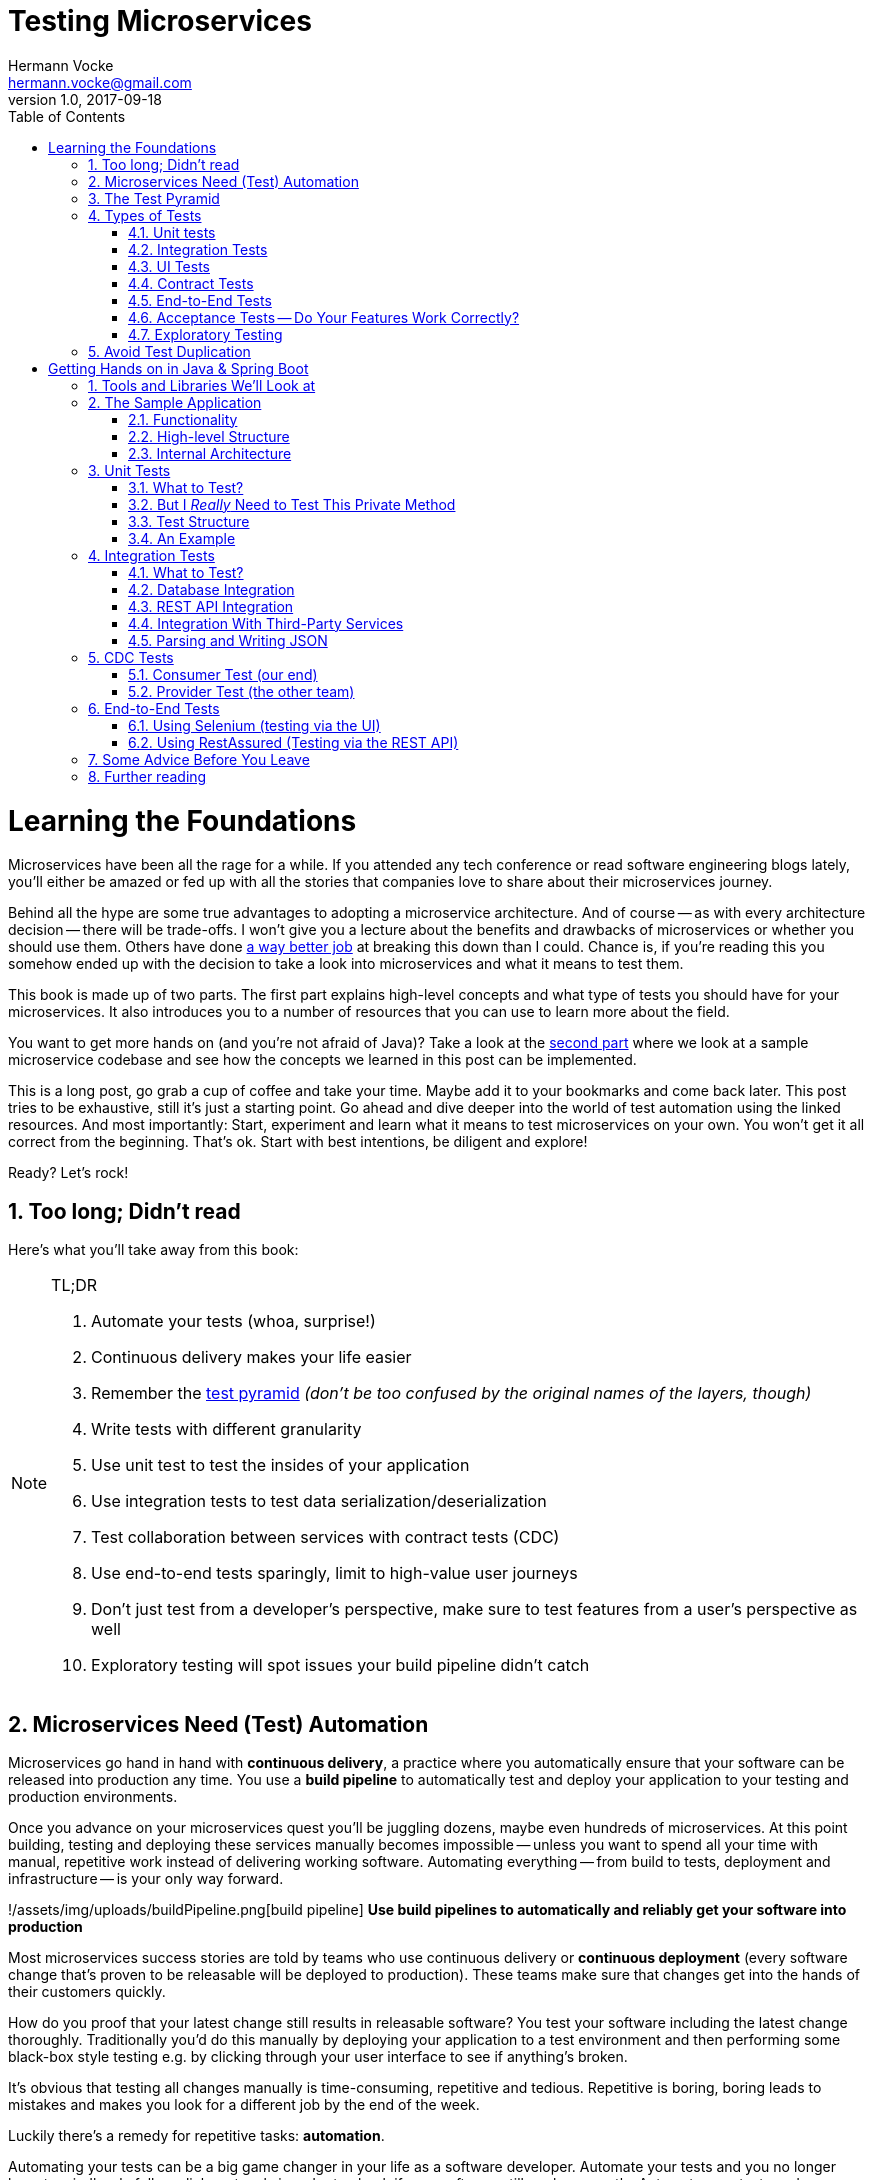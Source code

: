 = Testing Microservices
Hermann Vocke <hermann.vocke@gmail.com>
v1.0, 2017-09-18
:imagesdir: img
:homepage: http://www.hamvocke.com/blog/testing-microservices
:toc:
:sectanchors:
:source-highlighter: pygments
:numbered:

= Learning the Foundations
Microservices have been all the rage for a while. If you attended any tech conference or read software engineering blogs lately, you'll either be amazed or fed up with all the stories that companies love to share about their microservices journey.

Behind all the hype are some true advantages to adopting a microservice architecture. And of course -- as with every architecture decision -- there will be trade-offs. I won't give you a lecture about the benefits and drawbacks of microservices or whether you should use them. Others have done https://www.martinfowler.com/microservices[a way better job] at breaking this down than I could. Chance is, if you're reading this you somehow ended up with the decision to take a look into microservices and what it means to test them.

This book is made up of two parts. The first part explains high-level concepts and what type of tests you should have for your microservices. It also introduces you to a number of resources that you can use to learn more about the field.

You want to get more hands on (and you're not afraid of Java)? Take a look at the <<second-part,second part>> where we look at a sample microservice codebase and see how the concepts we learned in this post can be implemented.

This is a long post, go grab a cup of coffee and take your time. Maybe add it to your bookmarks and come back later. This post tries to be exhaustive, still it's just a starting point. Go ahead and dive deeper into the world of test automation using the linked resources. And most importantly: Start, experiment and learn what it means to test microservices on your own. You won't get it all correct from the beginning. That's ok. Start with best intentions, be diligent and explore!

Ready? Let's rock!

== Too long; Didn't read
Here's what you'll take away from this book:

[NOTE]
.TL;DR
====
. Automate your tests (whoa, surprise!)
. Continuous delivery makes your life easier
. Remember the https://martinfowler.com/bliki/TestPyramid.html[test pyramid] _(don't be too confused by the original names of the layers, though)_
. Write tests with different granularity
. Use unit test to test the insides of your application
. Use integration tests to test data serialization/deserialization
. Test collaboration between services with contract tests (CDC)
. Use end-to-end tests sparingly, limit to high-value user journeys
. Don't just test from a developer's perspective, make sure to test features from a user's perspective as well
. Exploratory testing will spot issues your build pipeline didn't catch
====

## Microservices Need (Test) Automation
Microservices go hand in hand with **continuous delivery**, a practice where you automatically ensure that your software can be released into production any time. You use a **build pipeline** to automatically test and deploy your application to your testing and production environments.

Once you advance on your microservices quest you'll be juggling dozens, maybe even hundreds of microservices. At this point building, testing and deploying these services manually becomes impossible -- unless you want to spend all your time with manual, repetitive work instead of delivering working software. Automating everything -- from build to tests, deployment and infrastructure -- is your only way forward.

!/assets/img/uploads/buildPipeline.png[build pipeline]
*Use build pipelines to automatically and reliably get your software into production*

Most microservices success stories are told by teams who use continuous delivery or **continuous deployment** (every software change that's proven to be releasable will be deployed to production). These teams make sure that changes get into the hands of their customers quickly.

How do you proof that your latest change still results in releasable software? You test your software including the latest change thoroughly. Traditionally you'd do this manually by deploying your application to a test environment and then performing some black-box style testing e.g. by clicking through your user interface to see if anything's broken.

It's obvious that testing all changes manually is time-consuming, repetitive and tedious. Repetitive is boring, boring leads to mistakes and makes you look for a different job by the end of the week.

Luckily there's a remedy for repetitive tasks: **automation**.

Automating your tests can be a big game changer in your life as a software developer. Automate your tests and you no longer have to mindlessly follow click protocols in order to check if your software still works correctly. Automate your tests and you can change your codebase without batting an eye. If you've ever tried doing a large-scale refactoring without a proper test suite I bet you know what a terrifying experience this can be. How would you know if you accidentally broke stuff along the way? Well, you click through all your manual test cases, that's how. But let's be honest: do you really enjoy that? How about making even large-scale changes and knowing whether you broke stuff within seconds while taking a nice sip of coffee? Sounds more enjoyable if you ask me.

Automation in general and test automation specifically are essential to building a successful microservices architecture. Do yourself a favor and take a look at the concepts behind continuous delivery (https://www.amazon.com/gp/product/0321601912) is my go to resource[the Continuous Delivery book]. You will see that diligent automation allows you to deliver software faster and more reliable. Continuous delivery paves the way into a new world full of fast feedback and experimentation. At the very least it makes your life as a developer more peaceful.

## The Test Pyramid
If you want to get serious about automated tests for your software there is one key concept that you should know about: the **test pyramid**. Mike Cohn came up with this concept in his book https://www.amazon.com/dp/0321579364/ref=cm_sw_r_cp_dp_T2_bbyqzbMSHAG05[Succeeding with Agile]. It's a great visual metaphor telling you to think about different layers of testing. It also tells you how much testing to do on each layer.

!/assets/img/uploads/testPyramid.png[Test Pyramid]
_The test pyramid_

Mike Cohn's original test pyramid consists of three layers that your test suite should consist of (bottom to top):

. Unit Tests
. Service Tests
. User Interface Tests

Unfortunately the concept of the test pyramid falls a little short if you take a closer look. https://watirmelon.blog/2011/06/10/yet-another-software-testing-pyramid/[Some argue] that either the naming or some conceptual aspects of Mike Cohn's test pyramid are not optimal, and I have to agree. From a modern point of view the test pyramid seems overly simplistic and can therefore be a bit misleading.

Still, due to it's simplicity the essence of the test pyramid serves as a good rule of thumb when it comes to establishing your own test suite. Your best bet is to remember two things from Cohn's original test pyramid:

. Write tests with different granularity
. The more high-level you get the fewer tests you should have

Stick to the pyramid shape to come up with a healthy, fast and maintainable test suite: Write _lots_ of small and fast _unit tests_. Write _some_ more coarse-grained tests and _very few_ high-level tests that test your application from end to end. Watch out that you don't end up with a https://watirmelon.blog/2012/01/31/introducing-the-software-testing-ice-cream-cone/[test ice-cream cone] that will be a nightmare to maintain and takes way too long to run.

Don't become too attached to the names of the individual layers in Cohn's test pyramid. In fact they can be quite misleading: _service test_ is a term that is hard to grasp (Cohn himself talks about the observation that https://www.mountaingoatsoftware.com/blog/the-forgotten-layer-of-the-test-automation-pyramid)[a lot of developers completely ignore this layer]. In the days of modern single page application frameworks like react, angular, ember.js and others it becomes apparent that _UI tests_ don't have to be on the highest level of your pyramid -- you're perfectly able to unit test your UI in all of these frameworks.

Given the shortcomings of the original names it's totally okay to come up with other names for your test layers, as long as you keep it consistent within your codebase and your team's discussions.

## Types of Tests
While the test pyramid suggests that you'll have three different types of tests (_unit tests_, _service tests_ and _UI tests_) I need to disappoint you. Your reality will look a little more diverse. Lets keep Cohn's test pyramid in mind for its good things (use test layers with different granularity, make sure they're differently sized) and find out what types of tests we need for an effective test suite.

### Unit tests
The foundation of your test suite will be made up of unit tests. Your unit tests make sure that a certain unit (your _subject under test_) of your codebase works as intended. The number of unit tests in your test suite will largely outnumber any other type of test.

!/assets/img/uploads/unitTest.png[unit tests]
*A unit test typically replaces external collaborators with mocks or stubs*

#### What's a Unit?
If you ask three different people what _"unit"_ means in the context of unit tests, you'll probably receive four different, slightly nuanced answers. To a certain extend it's a matter of your own definition and it's okay to have no canonical answer.

If you're working in a functional language a _unit_ will most likely be a single function. Your unit tests will call a function with different parameters and ensure that it returns the expected values. In an object-oriented language a unit can range from a single method to an entire class.

#### Sociable and Solitary
Some argue that all collaborators (e.g. other classes that are called by your class under test) of your subject under test should be substituted with _mocks_ or _stubs_ to come up with perfect isolation and to avoid side-effects and complicated test setup. Others argue that only collaborators that are slow or have bigger side effects (e.g. classes that access databases or make network calls) should be stubbed or mocked.

https://martinfowler.com/articles/mocksArentStubs.html[Occasionally](https://www.martinfowler.com/bliki/UnitTest.html) people label these two sorts of tests as **solitary unit tests** for tests that stub all collaborators and **sociable unit tests** for tests that allow talking to real collaborators (Jay Fields' [Working Effectively with Unit Tests](https://leanpub.com/wewut) coined these terms). If you have some spare time you can go down the rabbit hole and [read more about the pros and cons] of the different schools of thought.

At the end of the day it's not important to decide if you go for solitary or sociable unit tests. Writing automated tests is what's important. Personally, I find myself using both approaches all the time. If it becomes awkward to use real collaborators I will use mocks and stubs generously. If I feel like involving the real collaborator gives me more confidence in a test I'll only stub the outermost parts of my service.

#### Mocking and Stubbing
**Mocking** and **stubbing** (https://martinfowler.com/articles/mocksArentStubs.html) if you want to be precise[there's a difference] should be heavily used instruments in your unit tests.

In plain words it means that you replace a real thing (e.g. a class, module or function) with a fake version of that thing. The fake version looks and acts like the real thing (answers to the same method calls) but answers with canned responses that you define yourself at the beginning of your unit test.

Regardless of your technology choice, there's a good chance that either your language's standard library or some popular third-party library will provide you with elegant ways to set up mocks. And even writing your own mocks from scratch is only a matter of writing a fake class/module/function with the same signature as the real one and setting up the fake in your test.

Your unit tests will run very fast. On a decent machine you can expect to run thousands of unit tests within a few minutes. Test small pieces of your codebase in isolation and avoid hitting databases, the filesystem or firing HTTP queries (by using mocks and stubs for these parts) to keep your tests fast.

Once you got a hang of writing unit tests you will become more and more fluent in writing them. Stub out external collaborators, set up some input data, call your subject under test and check that the returned value is what you expected. Look into https://en.wikipedia.org/wiki/Test-driven_development[Test-Driven Development] and let your unit tests guide your development; if applied correctly it can help you get into a great flow and come up with a good and maintainable design while automatically producing a comprehensive and fully automated test suite. Still, it's no silver bullet. Go ahead, give it a real chance and see if it feels right for you.


#### Unit Testing is Not Enough
A good unit test suite will be immensely helpful during development: You know that all the small units you tested are working correctly in isolation. Your small-scoped unit tests help you narrowing down and reproducing errors in your code. On top they give you fast feedback while working with the codebase and will tell you whether you broke something unintendedly. Consider them as a tool _for developers_ as they are written from the developer's point of view and make their job easier.

Unfortunately writing unit alone won't get you very far. With unit tests you don't know whether your application as a whole works as intended. You don't know whether the features your customers love actually work. You don't know if you did a proper job plumbing and wiring all those components, classes and modules together.

Maybe there's something funky happening once all your small units join forces and work together as a bigger system. Maybe your code works perfectly fine when running against a mocked database but fails when it's supposed to write data to a real database. And maybe you wrote perfectly elegant and well-crafted code that totally fails to solve your users problem. Seems like we need more in order to spot these problems.

### Integration Tests
All non-trivial applications will integrate with some other parts (databases, filesystems, network, and other services in your microservices landscape). When writing unit tests these are usually the parts you leave out in order to come up with better isolation and fast tests. Still, your application will interact with other parts and this needs to be tested. _Integration tests_ are there to help. They test the integration of your application with all the parts that live outside of your application.

Integration tests live at the boundary of your service. Conceptually they're always about triggerng an action that leads to integrating with the outside part (filesystem, database, etc). A database integration test would probably look like this:

!/assets/img/uploads/dbIntegrationTest.png[a database integration test]
*A database integration test integrates your code with a real database*

    1. start a database
    2. connect your application to the database
    3. trigger a function within your code that writes data to the database
    4. check that the expected data has been written to the database by reading the data from the database


Another example, an integration test for your REST API could look like this:

!/assets/img/uploads/httpIntegrationTest.png[an HTTP integration test]
*An HTTP integration test checks that real HTTP calls hit your code correctly*

    1. start your application
    2. fire an HTTP request against one of your REST endpoints
    3. check that the desired interaction has been triggered within your application


Your integration tests -- like unit tests -- can be fairly whitebox. Some frameworks allow you to start your application while still being able to mock some other parts of your application so that you can check that the correct interactions have happened.

Write integration tests for all pieces of code where you either _serialize_ or _deserialize_ data. In a microservices architecture this happens more often than you might think. Think about:

  * Calls to your services' REST API
  * Reading from and writing to databases
  * Calling other microservices
  * Reading from and writing to queues
  * Writing to the filesystem

Writing integration tests around these boundaries ensures that writing data to and reading data from these external collaborators works fine.

If possible you should prefer to run your external dependencies locally: spin up a local MySQL database, test against a local ext4 filesystem. In some cases this won't be easy. If you're integrating with third-party systems from another vendor you might not have the option to run an instance of that service locally (though you should try; talk to your vendor and try to find a way).

If there's no way to run a third-party service locally you should opt for running a dedicated test instance somewhere and point at this test instance when running your integration tests. Avoid integrating with the real production system in your automated tests. Blasting thousands of test requests against a production system is a surefire way to get people angry because you're cluttering their logs (in the best case) or even <abbr title="Denial of Service">DoS</abbr>'ing their service (in the worst case).

With regards to the test pyramid, integration tests are on a higher level than your unit tests. Integrating slow parts like filesystems and databases tends to be much slower than running unit tests with these parts stubbed out. They can also be harder to write than small and isolated unit tests, after all you have to take care of spinning up an external part as part of your tests. Still, they have the advantage of giving you the confidence that your application can correctly work with all the external parts it needs to talk to. Unit tests can't help you with that.

### UI Tests
Most applications have some sort of user interface. Typically we're talking about a web interface in the context of web applications. People often forget that a REST API or a command line interface is as much of a user interface as a fancy web user interface.

_UI tests_ test that the user interface of your application works correctly. User input should trigger the right actions, data should be presented to the user, the UI state should change as expected.

!/assets/img/uploads/ui_tests.png[user interface tests]

UI Tests and end-to-end tests are sometimes (as in Mark Cohn's case) said to be the same thing. For me this conflates two things that are not _necessarily_ related.

Yes, testing your application end-to-end often means driving your tests through the user interface. The inverse, however, is not true.

Testing your user interface doesn't have to be done in an end-to-end fashion. Depending on the technology you use, testing your user interface can be as simple as writing some unit tests for your frontend javascript code with your backend stubbed out.

With traditional web applications testing the user interface can be achieved with tools like http://docs.seleniumhq.org/[Selenium]. If you consider a REST API to be your user interface you should have everything you need by writing proper integration tests around your API.

With web interfaces there's multiple aspects that you probably want to test around your UI: behaviour, layout, usability or adherence to your corporate design are only a few.

Fortunally, testing the **behaviour** of your user interface is pretty simple. You click here, enter data there and want the state of the user interface to change accordingly. Modern single page application frameworks (http://mochajs.org/[react](https://facebook.github.io/react/), [vue.js](https://vuejs.org/), [Angular](https://angular.io/) and the like) often come with their own tools and helpers that allow you to thorougly test these interactions in a pretty low-level (unit test) fashion. Even if you roll your own frontend implementation using vanilla javascript you can use your regular testing tools like [Jasmine](https://jasmine.github.io/) or [Mocha]. With a more traditional, server-side rendered application, Selenium-based tests will be your best choice.

Testing that your web application's **layout** remains intact is a little harder. Depending on your application and your users' needs you may want to make sure that code changes don't break the website's layout by accident.

The problem is that computers are notoriously bad at checking if something "looks good" (maybe some clever machine learning algorithm can change that in the future).

There are some tools to try if you want to automatically check your web application's design in your build pipeline. Most of these tools utilize Selenium to open your web application in different browsers and formats, take screenshots and compare these to previously taken screenshots. If the old and new screenshots differ in an unexpected way, the tool will let you know.

https://github.com/otto-de/jlineup[Galen](http://galenframework.com/) is one of these tools. But even rolling your own solution isn't too hard if you have special requirements. Some teams I've worked with built [lineup](https://github.com/otto-de/lineup) and its Java-based cousin [jlineup] to achieve something similar. Both tools take the same Selenium-based approach I described before.

Once you want to test for **usability** and a "looks good" factor you leave the realms of automated testing. This is the area where you should rely on https://en.wikipedia.org/wiki/Usability_testing#Hallway_testing)[exploratory testing](https://en.wikipedia.org/wiki/Exploratory_testing), usability testing (this can even be as simple as [hallway testing] and showcases with your users to see if they like using your product and can use all features without getting frustrated or annoyed.

### Contract Tests
One of the big benefits of a microservice architecture is that it allows your organisation to scale their development efforts quite easily. You can spread the development of microservices across different teams and develop a big system consisting of multiple loosely coupled services without stepping on each others toes.

Splitting your system into many small services often means that these services need to communicate with each other via certain (hopefully well-defined, sometimes accidentally grown) interfaces.

Interfaces between microservices can come in different shapes and technologies. Common ones are

  * REST and JSON via HTTPS
  * <abbr title="remote procedure calls">RPC</abbr> using something like https://grpc.io/[gRPC]
  * building an event-driven architecture using queues

For each interface there are two parties involved: the **provider** and the **consumer**. The provider serves data to consumers. The consumer processes data obtained from a provider. In a REST world a provider builds a REST API with all required endpoints; a consumer makes calls to this REST API to fetch data or trigger changes in the other service. In an asynchronous, event-driven world, a provider (often rather called **publisher**) publishes data to a queue; a consumer (often called **subscriber**) subscribes to these queues and reads and processes data.

!/assets/img/uploads/contract_tests.png[contract tests]
_Each interface has a providing (or publishing) and a consuming (or subscribing) party. The specification of an interface can be considered a contract._

As you often spread the consuming and providing services across different teams you find yourself in the situation where you have to clearly specify the interface between these services (the so called **contract**). Traditionally companies have approached this problem in the following way:

  1. Write a long and detailed interface specification (the _contract_)
  2. Implement the providing service according to the defined contract
  3. Throw the interface specification over the fence to the consuming team
  4. Wait until they implement their part of consuming the interface
  5. Run some large-scale manual system test to see if everything works
  6. Hope that both teams stick to the interface definition forever and don't screw up

If you're not stuck in the dark ages of software development, you hopefully have replaced steps _5._ and _6._ with something more automated. Automated contract tests make sure that the implementations on the consumer and provider side still stick to the defined contract. They serve as a good regression test suite and make sure that deviations from the contract will be noticed early.

In a more agile organisation you should take the more efficient and less wasteful route. All your microservices live within the same organisation. It really shouldn't be too hard to talk to the developers of the other services directly instead of throwing overly detailed documentation over the fence. After all they're your co-workers and not a third-party vendor that you could only talk to via customer support or legally bulletproof contracts.

**Consumer-Driven Contract tests** (**CDC tests**) let the consumers drive the implementation of a contract. Using CDC, consumers of an interface write tests that check the interface for all data they need from that interface. The consuming team then publishes these tests so that the publishing team can fetch and execute these tests easily. The providing team can now develop their API by running the CDC tests. Once all tests pass they know they have implemented everything the consuming team needs.

!/assets/img/uploads/cdc_tests.png[CDC tests]
_Contract tests ensure that the provider and all consumers of an interface stick to the defined interface contract. With CDC tests consumers of an interface publish their requirements in the form of automated tests; the providers fetch and execute these tests continuously_

This approach allows the providing team to implement only what's really necessary (keeping things simple, <abbr title="You ain't gonna need it">YAGNI</abbr> and all that). The team providing the interface should fetch and run these CDC tests continuously (in their build pipeline) to spot any breaking changes immediately. If they break the interface their CDC tests will fail, preventing breaking changes to go live. As long as the tests stay green the team can make any changes they like without having to worry about other teams.

The Consumer-Driven Contract approach would leave you with a process looking like this:

. The consuming team writes automated tests with all consumer expectations
. They publish the tests for the providing team
. The providing team runs the CDC tests continuously and keeps them green
. Both teams talk to each other once the CDC tests break

If your organisation adopts microservices, having CDC tests is a big step towards establishing autonomous teams. CDC tests are an automated way to foster team communication. They ensure that interfaces between teams are working at any time. Failing CDC tests are a good indicator that you should walk over to the affected team, have a chat about any upcoming API changes and figure out how you want to move forward.

A naive implementation of CDC tests can be as simple as firing requests against an API and assert that the responses contain everything you need. You then package these tests as an executable (.gem, .jar, .sh) and upload it somewhere the other team can fetch it (e.g. an artifact repository like https://www.jfrog.com/artifactory/)[Artifactory].

Over the last couple of years the CDC approach has become more and more popular and several tools been build to make writing and exchanging them easier.

https://github.com/realestate-com-au/pact[Pact] is probably the most prominent one these days. It has a sophisticated approach of writing tests for the consumer and the provider side, gives you stubs for third-party services out of the box and allows you to exchange CDC tests with other teams. Pact has been ported to a lot of platforms and can be used with JVM languages, Ruby, .NET, JavaScript and many more.

If you want to get started with CDCs and don't know how, Pact can be a sane choice. The /blog/testing-java-microservices/[documentation](https://docs.pact.io/) can be overwhelming at first. Be patient and work through it. It helps to get a firm understanding for CDCs which in turn makes it easier for you to advocate for the use of CDCs when working with other teams. You can also find a hands-on example in the [second part of this series].

Consumer-Driven Contract tests can be a real game changer as you venture further on your microservices journey. Do yourself a favor, read up on that concept and give it a try. A solid suite of CDC tests is invaluable for being able to move fast without breaking other services and cause a lot of frustration with other teams.

### End-to-End Tests
Testing your deployed application via its user interface is the most end-to-end way you could test your application. The previously described, webdriver driven UI tests are a good example of end-to-end tests.

!/assets/img/uploads/e2etests.png[an end-to-end test]
_End-to-end tests test your entire, completely integrated system_

End-to-end tests give you the biggest confidence when you need to decide if your software is working or not. http://nightwatchjs.org/[Selenium](http://docs.seleniumhq.org/) and the [WebDriver Protocol](https://www.w3.org/TR/webdriver/) allow you to automate your tests by automatically driving a (headless) browser against your deployed services, performing clicks, entering data and checking the state of your user interface. You can use Selenium directly or use tools that are build on top of it, [Nightwatch] being one of them.

End-to-End tests come with their own kind of problems. They are notoriously flaky and often fail for unexpected and unforseeable reasons. Quite often their failure is a false positive. The more sophisticated your user interface, the more flaky the tests tend to become. Browser quirks, timing issues, animations and unexpected popup dialogs are only some of the reasons that got me spending more of my time with debugging than I'd like to admit.

In a microservices world there's also the big question of who's in charge of writing these tests. Since they span multiple services (your entire system) there's no single team responsible for writing end-to-end tests.

If you have a centralised _quality assurance_ team they look like a good fit. Then again having a centralised QA team is a big anti-pattern and shouldn't have a place in a DevOps world where your teams are meant to be truly cross-functional. There's no easy answer who should own end-to-end tests. Maybe your organisation has a community of practice or a _quality guild_ that can take care of these. Finding the correct answer highly depends on your organisation.

Furthermore, end-to-end tests require a lot of maintenance and run pretty slowly. Once you have more than a couple of microservices in place you won't even be able to run your end-to-end tests locally -- as this would require to start all your microservices locally as well. Good luck spinning up hundreds of microservices on your development machine without frying your RAM.

Due to their high maintenance cost you should aim to reduce the number of end-to-end tests to a bare minimum.

Think about the high-value interactions users will have with your application. Try to come up with user journeys that define the core value of your product and translate the most important steps of these user journeys into automated end-to-end tests.

If you're building an e-commerce site your most valuable customer journey could be a user searching for a product, putting it in the shopping basket and doing a checkout. That's it. As long as this journey still works you shouldn't be in too much trouble. Maybe you'll find one or two more crucial user journeys that you can translate into end-to-end tests. Everything more than that will likely be more painful than helpful.

Remember: you have lots of lower levels in your test pyramid where you already tested all sorts of edge cases and integrations with other parts of the system. There's no need to repeat these tests on a higher level. High maintenance effort and lots of false positives will slow you don't and make sure you'll lose trust in your tests rather sooner than later.

### Acceptance Tests -- Do Your Features Work Correctly?
The higher you move up in your test pyramid the more likely you enter the realms of testing whether the features you're building work correctly from a user's perspective. You can treat your application as a black box and shift  the focus in your tests from

> when I enter the values `x` and `y`, the return value should be `z`

towards

> _given_ there's a logged in user
> _and_ there's an article "bicycle"
> _when_ the user navigates to the "bicycle" article's detail page
> _and_ clicks the "add to basket" button
> _then_ the article "bicycle" should be in their shopping basket

Sometimes you'll hear the terms https://en.wikipedia.org/wiki/Acceptance_testing#Acceptance_testing_in_extreme_programming[**functional test**](https://en.wikipedia.org/wiki/Functional_testing) or [**acceptance test**] for these kinds of tests. Sometimes people will tell you that functional and acceptance tests are different things. Sometimes the terms are conflated. Sometimes people will argue endlessly about wording and definitions. Often this discussion is a pretty big source of confusion.

Here's the thing: At one point you should make sure to test that your software works correctly from a _user's_ perspective, not just from a technical perspective. What you call these tests is really not that important. Having these tests, however, is. Pick a term, stick to it, and write those tests.

This is also the moment where people talk about <abbr title="Behaviour-Driven Development">BDD</abbr> and tools that allow you to implement tests in a BDD fashion. BDD or a BDD-style way of wrtiting tests can be a nice trick to shift your mindset from implementation details towards the users' needs. Go ahead and give it a try.

You don't even need to adopt full-blown BDD tools like http://chaijs.com/guide/styles/#should[Cucumber](https://cucumber.io/) (though you can). Some assertion libraries (like [chai.js] allow you to write assertions with `should`-style keywords that can make your tests read more BDD-like. And even if you don't use a library that provides this notation, clever and well-factored code will allow you to write user behaviour focused tests. Some helper methods/functions can get you a very long way:

{% highlight python %}
def test_add_to_basket():
    # given
    user = a_user_with_empty_basket()
    user.login()
    bicycle = article(name="bicycle", price=100)

    # when
    article_page.add_to_.basket(bicycle)

    # then
    assert user.basket.contains(bicycle)
{% endhighlight %}

Acceptance tests can come in different levels of granularity. Most of the time they will be rather high-level and test your service through the user interface. However, it's good to understand that there's technically no need to write acceptance tests at the highest level of your test pyramid. If your application design and your scenario at hand permits that you write an acceptance test at a lower level, go for it. Having a low-level test is better than having a high-level test. The concept of acceptance tests -- proving that your features work correctly for the user -- is completely orthogonal to your test pyramid.

### Exploratory Testing
Even the most diligent test automation efforts are not perfect. Sometimes you miss certain edge cases in your automated tests. Sometimes it's nearly impossible to detect a particular bug by writing a unit test. Certain quality issues don't even become apparent within your automated tests (think about design or usability). Despite your best intentions with regards to test automation, manual testing of some sorts is still a good idea.

!/assets/img/uploads/exploratoryTesting.png[exploratory testing]
_Use exploratory testing to spot all quality issues that your build pipeline didn't spot_

Include https://en.wikipedia.org/wiki/Exploratory_testing[Exploratory Testing] in your testing portfolio. It is a manual testing approach that emphasizes the tester's freedom and creativity to spot quality issues in a running system. Simply take some time on a regular schedule, roll up your sleeves and try to break your application. Use a destructive mindset and come up with ways to provoke issues and errors in your application. Document everything you find for later. Watch out for bugs, design issues, slow response times, missing or misleading error messages and everything else that would annoy you as a user of your software.

The good news is that you can happily automate most of your findings with automated tests. Writing automated tests for the bugs you spot makes sure there won't be any regressions of that bug in the future. Plus it helps you narrowing down the root cause of that issue during bugfixing.

During exploratory testing you will spot problems that slipped through your build pipeline unnoticed. Don't be frustrated. This is great feedback on the maturity of your build pipeline. As with any feedback, make sure to act on it: Think about what you can do to avoid these kinds of problems in the future. Maybe you're missing out on a certain set of automated tests. Maybe you have just been sloppy with your automated tests in this iteration and need to test more thoroughly in the future. Maybe there's a shiny new tool or approach that you could use in your pipeline to avoid these issues in the future. Make sure to act on it so your pipeline and your entire software delivery will grow more mature the longer you go.

## Avoid Test Duplication
Now that you know that you should write different types of tests there's one more pitfall to avoid: test duplication. While your gut feeling might say that there's no such thing as too many tests let me assure you, there is. Every single test in your test suite is additional baggage and doesn't come for free. Writing and maintaining tests takes time. Reading and understanding other people's test takes time. And of course, running tests takes time.

As with production code you should strive for simplicity and avoid duplication. If you managed to test all of your code's edge cases on a unit level there's no need to test these edge cases again on a higher-level. Keep this as a rule of thumb.

If your high-level test adds additional value (e.g. testing the integration with a real database) than it's a good idea to have this higher level test even though you might have tested the same database access function in a unit test. Just make sure to focus on the integration part in that test and avoid going through all possible edge-cases again.

Duplicating tests can be quite tempting, especially when you're new to test automation. Be aware of the additional cost and don't be afraid to delete tests if you were able to replace them with lower level tests or if they no longer provide any value.


[#second-part]
= Getting Hands on in Java & Spring Boot
The first part was a round-trip of what it means to test microservices. We looked at the test pyramid and found out that you should write different types of automated tests to come up with a reliable and effective test suite.

While the first part was more abstract this part will be more hands on and include code, lots of code. We will explore how we can implement the concepts discussed before. The technology of choice for this part will be **Java** with **Spring Boot** as the application framework. Most of the tools and libraries outlined here work for Java in general and don't require you to use Spring Boot at all. A few of them are test helpers specific to Spring Boot. Even if you don't use Spring Boot for your application there will be a lot to learn for you.

== Tools and Libraries We'll Look at
This part will demonstrate several tools and libraries that help us implement automated tests. The most important ones are:

http://junit.org[JUnit]:: as our test runner
http://site.mockito.org/[Mockito]:: for mocking dependencies
http://wiremock.org/[Wiremock]:: for stubbing out third-party services
https://docs.spring.io/spring-boot/docs/current/reference/html/boot-features-testing.html#boot-features-testing-spring-boot-applications-testing-autoconfigured-mvc-tests)[MockMVC]:: for writing HTTP integration tests (this one's Spring specific)
https://docs.pact.io/[Pact]:: for writing CDC tests
http://docs.seleniumhq.org/[Selenium]:: for writing UI-driven end-to-end tests
https://github.com/rest-assured/rest-assured[REST-assured]:: for writing REST API-driven end-to-end tests

== The Sample Application
I've written a https://github.com/hamvocke/spring-testing[simple microservice] including a test suite with tests for the different layers of the test pyramid. There are more tests than necessary for an application of this size. The tests on different levels overlap. This actively contradicts the advice that you should avoid test duplication throughout your test pyramid. Here I decided to go for duplication for demonstration purposes. Please keep in mind that this is not what you want for your real-world application. Duplicated tests are smelly and will be more annoying than helpful in the long term.

The sample application shows traits of a typical microservice. It provides a REST interface, talks to a database and fetches information from a third-party REST service. It's implemented in https://projects.spring.io/spring-boot/[Spring Boot ] and should be understandable even if you've never worked with Spring Boot before.

Make sure to check out https://github.com/hamvocke/spring-testing[the code on GithHub]. The readme contains instructions you need to run the application and its automated tests on your machine.

=== Functionality
The application's functionality is simple. It provides a REST interface with three endpoints:

  1. `GET /hello`: Returns _"Hello World"_. Always.
  2. `GET /hello/{lastname}`: Looks up the person with the provided last name. If the person is known, returns _"Hello {Firstname} {Lastname}"_.
  3. `GET /weather`: Returns the current weather conditions for _Hamburg, Germany_.

=== High-level Structure
On a high-level the system has the following structure:

!/assets/img/uploads/testService.png[sample application structure]
_the high level structure of our microservice system_

Our microservice provides a REST interface that can be called via HTTP. For some endpoints the service will fetch information from a database. In other cases the service will call an external https://darksky.net[weather API] via HTTP to fetch and display current weather conditions.

=== Internal Architecture
Internally, the Spring Service has a Spring-typical architecture:

!/assets/img/uploads/testArchitecture.png[sample application architecture]
_the internal structure of our microservice_

  * `Controller` classes provide _REST_ endpoints and deal with _HTTP_ requests and responses
  * `Repository` classes interface with the _database_ and take care of writing and reading data to/from persistent storage
  * `Client` classes talk to other APIs, in our case it fetches _JSON_ via _HTTPS_ from the darksky.net weather API
  * `Domain` classes capture our https://en.wikipedia.org/wiki/Domain_model) including the domain logic (which, to be fair, is quite trivial in our case[domain model].

Experienced Spring developers might notice that a frequently used layer is missing here: Inspired by https://en.wikipedia.org/wiki/Anemic_domain_model)https://en.wikipedia.org/wiki/Domain-driven_design[Domain-Driven Design] a lot of developers build a **service layer** consisting of _service_ classes. I decided not to include a service layer in this application. One reason is that our application is simple enough, a service layer would have been an unnecessary level of indirection. The other one is that I think people overdo it with service layers. I often encounter codebases where the entire business logic is captured within service classes. The domain model becomes merely a layer for data, not for behaviour (Martin Fowler calls this an [Aenemic Domain Model]. For every non-trivial application this wastes a lot of potential to keep your code well-structured and testable and does not fully utilize the power of object orientation.

Our repositories are straightforward and provide simple <abbr title="Create Read Update Delete">CRUD</abbr> functionality. To keep the code simple I used http://projects.spring.io/spring-data/[Spring Data]. Spring Data gives us a simple and generic CRUD repository implementation that we can use instead of rolling our own. It also takes care of spinning up an in-memory database for our tests instead of using a real PostgreSQL database as it would in production.

Take a look at the codebase and make yourself familiar with the internal structure. It will be useful for our next step: Testing the application!

== Unit Tests
Unit tests have the narrowest scope of all the tests in your test suite. Depending on the language you're using (and depending on who you ask) unit tests usually test single functions, methods or classes. Since we're working in Java, an object-oriented language, our unit tests will test methods in our Java classes. A good rule of thumb is to have one test class per class of production code.

=== What to Test?
The good thing about unit tests is that you can write them for all your production code classes, regardless of their functionality or which layer in your internal structure they belong to. You can unit tests controllers just like you can unit test repositories, domain classes or file readers. Simply stick to the **one test class per production class** rule of thumb and you're off to a good start.

A unit test class should at least **test the _public_ interface of the class**. Private methods can't be tested anyways since you simply can't call them from a different test class. _Protected_ or _package-private_ are accessible from a test class (given the package structure of your test class is the same as with the production class) but testing these methods could already go too far.

There's a fine line when it comes to writing unit tests: They should ensure that all your non-trivial code paths are tested (including happy path and edge cases). At the same time they shouldn't be tied to your implementation too closely.

Why's that?

Tests that are too close to the production code quickly become annoying. As soon as you refactor your production code (quick recap: refactoring means changing the internal structure of your code without changing the externally visible behavior) your unit tests will break.

This way you lose one big benefit of unit tests: acting as a safety net for code changes. You rather become fed up with those stupid tests failing every time you refactor, causing more work than being helpful and whose idea was this stupid testing stuff anyways?

What do you do instead? Don't reflect your internal code structure within your unit tests. Test for observable behavior instead. Think about

> _"if I enter values `x` and `y`, will the result be `z`?"_

instead of

> _"if I enter `x` and `y`, will the method call class A first, then call class B and then return the result of class A plus the result of class B?"_

Private methods should generally be considered an implementation detail that's why you shouldn't even have the urge to test them.

I often hear opponents of unit testing (or <abbr title="Test-Driven Development">TDD</abbr>) arguing that writing unit tests becomes pointless work where you have to test all your methods in order to come up with a high test coverage. They often cite scenarios where an overly eager team lead forced them to write unit tests for getters and setters and all other sorts of trivial code in order to come up with 100% test coverage.

There's so much wrong with that.

Yes, you should _test the public interface_. More importantly, however, you **don't test trivial code**. You won't gain anything from testing simple _getters_ or _setters_ or other trivial implementations (e.g. without any conditional logic). Save the time, that's one more meeting you can attend, hooray! Don't worry, https://stackoverflow.com/questions/153234/how-deep-are-your-unit-tests/[Kent Beck said it's ok].

=== But I _Really_ Need to Test This Private Method
If you ever find yourself in a situation where you _really really_ need to test a private method you should take a step back and ask yourself why.

I'm pretty sure this is more of a design problem than a scoping problem. Most likely you feel the need to test a private method because it's complex and testing this method through the public interface of the class requires a lot of awkward setup.

Whenever I find myself in this situation I usually come to the conclusion that the class I'm testing is already too complex. It's doing too much and violates the _single responsibility_ principle -- the _S_ of the five https://en.wikipedia.org/wiki/SOLID_(object-oriented_design)[_SOLID_] principles.

The solution that often works for me is to split the original class into two classes. It often only takes one or two minutes of thinking to find a good way to cut the one big class into two smaller classes with individual responsibility. I move the private method (that I urgently want to test) to the new class and let the old class call the new method. Voilà, my awkward-to-test private method is now public and can be tested easily. On top of that I have improved the structure of my code by adhering to the single responsibility principle.

=== Test Structure
A good structure for all your tests (this is not limited to unit tests) is this one:

  1. Set up the test data
  2. Call your method under test
  3. Assert that the expected results are returned

There's a nice mnemonic to remember this structure: http://wiki.c2.com/?ArrangeActAssert[_"Arrange, Act, Assert"_]. Another one that you can use takes inspiration from <abbr title="Behavior-Driven Development">BDD</abbr>. It's the _"given"_, _"when"_, _"then"_ triad, where _given_ reflects the setup, _when_ the method call and _then_ the assertion part.

This pattern can be applied to other, more high-level tests as well. In every case they ensure that your tests remain easy and consistent to read. On top of that tests written with this structure in mind tend to be shorter and more expressive.

=== An Example
Now that we know what to test and how to structure our unit tests we can finally see a real example.

Let's take a simplified version of the `ExampleController` class:

.ExampleController.java
[source,java]
----
@RestController
public class ExampleController {

    private final PersonRepository personRepo;

    @Autowired
    public ExampleController(final PersonRepository personRepo) {
        this.personRepo = personRepo;
    }

    @GetMapping("/hello/{lastName}")
    public String hello(@PathVariable final String lastName) {
        Optional<Person> foundPerson = personRepo.findByLastName(lastName);

        return foundPerson
                .map(person -> String.format("Hello %s %s!",
		    person.getFirstName(),
		    person.getLastName()))
                .orElse(String.format("Who is this '%s' you're talking about?", lastName));
    }
}
----

A unit test for the `hello(lastname)` method could look like this:

.ExampleControllerTest.java
[source,java]
----
public class ExampleControllerTest {

    private ExampleController subject;

    @Mock
    private PersonRepository personRepo;

    @Before
    public void setUp() throws Exception {
        initMocks(this);
        subject = new ExampleController(personRepo);
    }

    @Test
    public void shouldReturnFullNameOfAPerson() throws Exception {
        Person peter = new Person("Peter", "Pan");
        given(personRepo.findByLastName("Pan"))
            .willReturn(Optional.of(peter));

        String greeting = subject.hello("Pan");

        assertThat(greeting, is("Hello Peter Pan!"));
    }

    @Test
    public void shouldTellIfPersonIsUnknown() throws Exception {
        given(personRepo.findByLastName(anyString()))
            .willReturn(Optional.empty());

        String greeting = subject.hello("Pan");

        assertThat(greeting, is("Who is this 'Pan' you're talking about?"));
    }
}
----

We're writing the unit tests using http://site.mockito.org/http://junit.org[JUnit], the de-facto standard testing framework for Java. We use [Mockito] to replace the real `PersonRepository` class with a stub for our test. This stub allows us to define canned responses the stubbed method should return in this test. Stubbing makes our test more simple, predictable and allows us to easily setup test data.

Following the _arrange, act, assert_ structure, we write two unit tests -- a positive case and a case where the searched person cannot be found. The first, positive test case creates a new person object and tells the mocked repository to return this object when it's called with _"Pan"_ as the value for the `lastName` parameter. The test then goes on to call the method that should be tested. Finally it asserts that the response is equal to the expected response.

The second test works similarly but tests the scenario where the tested method does not find a person for the given parameter.

== Integration Tests
Integration tests are the next higher level in your test pyramid. They test that your application can successfully integrate with its sorroundings (databases, network, filesystems, etc.). For your automated tests this means you don't just need to run your own application but also the component you're integrating with. If you're testing the integration with a database you need to run a database when running your tests. For testing that you can read files from a disk you need to save a file to your disk and use it as load it in your integration test.

=== What to Test?
A good way to think about where you should have integration tests is to think about all places where data gets serialized or deserialized. Common ones are:

  * reading HTTP requests and sending HTTP responses through your REST API
  * reading and writing from/to a database
  * reading and writing from/to a filesystem
  * sending HTTP(S) requests to other services and parsing their responses

In the sample codebase you can find integration tests for `Repository`, `Controller` and `Client` classes. All these classes interface with the sorroundings of the application (databases or the network) and serialize and deserialize data. We can't test these integrations with unit tests.

=== Database Integration
The `PersonRepository` is the only repository class in the codebase. It relies on _Spring Data_ and has no actual implementation. It just extends the `CrudRepository` interface and provides a single method header. The rest is Spring magic.

.PersonRepository.java
[source,java]
----
public interface PersonRepository extends CrudRepository<Person, String> {
    Optional<Person> findByLastName(String lastName);
}
----

With the `CrudRepository` interface Spring Boot offers a fully functional CRUD repository with `findOne`, `findAll`, `save`, `update` and `delete` methods. Our custom method definition (`findByLastName()`) extends this basic functionality and gives us a way to fetch `Person`s by their last name. Spring Data analyses the return type of the method and its method name and checks the method name against a naming convention to figure out what it should do.

Although Spring Data does the heavy lifting of implementing database repositories I still wrote a database integration test. You might argue that this is _testing the framework_ and something that I should avoid as it's not our code that we're testing. Still, I believe having at least one integration test here is crucial. First it tests that our custom `findByLastName` method actually behaves as expected. Secondly it proves that our repository used Spring's magic correctly and can connect to the database.

To make it easier for you to run the tests on your machine (without having to install a PostgreSQL database) our test connects to an in-memory _H2_ database.

I've defined H2 as a test dependency in the `build.gradle` file. The `application.properties` in the test directory doesn't define any `spring.datasource` properties. This tells Spring Data to use an in-memory database. As it finds H2 on the classpath it simply uses H2 when running our tests.

When running the real application with the `int` profile (e.g. by setting `SPRING_PROFILES_ACTIVE=int` as environment variable) it connects to a PostgreSQL database as defined in the `application-int.properties`.

I know, that's an awful lot of Spring magic to know and understand. To get there, you'll have to sift through https://docs.spring.io/spring-boot/docs/current/reference/html/boot-features-sql.html#boot-features-embedded-database-support[a lot of documentation]. The resulting code is easy on the eye but hard to understand if you don't know the fine details of Spring.

On top of that going with an in-memory database is risky business. After all, our integration tests run against a different type of database than they would in production. Go ahead and decide for yourself if you prefer Spring magic and simple code over an explicit yet more verbose implementation.

Enough explanation already, here's a simple integration test that saves a Person to the database and finds it by its last name:

.PersonRepositoryIntegrationTest.java
[source,java]
----
@RunWith(SpringRunner.class)
@DataJpaTest
public class PersonRepositoryIntegrationTest {
    @Autowired
    private PersonRepository subject;

    @After
    public void tearDown() throws Exception {
        subject.deleteAll();
    }

    @Test
    public void shouldSaveAndFetchPerson() throws Exception {
        Person peter = new Person("Peter", "Pan");
        subject.save(peter);

        Optional<Person> maybePeter = subject.findByLastName("Pan");

        assertThat(maybePeter, is(Optional.of(peter)));
    }
}
----

You can see that our integration test follows the same _arrange, act, assert_ structure as the unit tests. Told you that this was a universal concept!

=== REST API Integration
Testing our microservice's REST API is quite simple. Of course we can write simple unit tests for all `Controller` classes and call the controller methods directly as a first measure. `Controller` classes should generally be quite straightforward and focus on request and response handling. Avoid putting business logic into controllers, that's none of their business (_best pun ever..._). This makes our unit tests straightforward (or even unnecessary, if it's too trivial).

As Controllers make heavy use of https://docs.spring.io/spring/docs/current/spring-framework-reference/html/mvc.html[Spring MVC's] annotations for defining endpoints, query parameters and so on we won't get very far with unit tests. We want to see if our API works as expected: Does it have the correct endpoints, interpret input parameters and answer with correct HTTP status codes and response bodies? To do so, we have to go beyond unit tests.

One way to test our API were to start up the entire Spring Boot service and fire real HTTP requests against our API. With this approach we were on the very top of our test pyramid. Luckily there's another, a little less end-to-end way.

Spring MVC comes with a nice testing utility we can use: With https://docs.spring.io/spring-boot/docs/current/reference/htmlsingle/#boot-features-testing-spring-boot-applications-testing-autoconfigured-mvc-tests[MockMVC]we can spin up a small slice of our spring application, use a <abbr title="Domain-Specific Language">DSL</abbr> to fire test requests at our API and check that the returned data is as expected.

Let's see how this works for the `/hello/<lastname>` endpoint `ExampleController`:

.ExampleController.java
[source,java]
----
@RestController
public class ExampleController {
    private final PersonRepository personRepository;

    // shortened for clarity

    @GetMapping("/hello/{lastName}")
    public String hello(@PathVariable final String lastName) {
        Optional<Person> foundPerson = personRepository.findByLastName(lastName);

        return foundPerson
             .map(person -> String.format("Hello %s %s!", person.getFirstName(), person.getLastName()))
             .orElse(String.format("Who is this '%s' you're talking about?", lastName));
    }
}
----

Our controller calls the `PersonRepository` in the `/hello/<lastname>` endpoint. For our tests we need to replace this repository class with a mock to avoid hitting a real database. Even though this is an integration test, we're testing the REST API integration, not the database integration. That's why we stub the database in this case. The controller integration test looks as follows:

.ExampleControllerIntegrationTest.java
[source,java]
----
@RunWith(SpringRunner.class)
@WebMvcTest(controllers = ExampleController.class)
public class ExampleControllerIntegrationTest {

    @Autowired
    private MockMvc mockMvc;

    @MockBean
    private PersonRepository personRepository;

    // shortened for clarity

    @Test
    public void shouldReturnFullName() throws Exception {
        Person peter = new Person("Peter", "Pan");
        given(personRepository.findByLastName("Pan")).willReturn(Optional.of(peter));

        mockMvc.perform(get("/hello/Pan"))
                .andExpect(content().string("Hello Peter Pan!"))
                .andExpect(status().is2xxSuccessful());
    }
}
----

I annotated the test class with `@WebMvcTest` to tell Spring which controller we're testing. This mechanism instructs Spring to only start the Rest API slice of our application. We won't hit any repositories so spinning them up and requiring a database to connect to would simply be wasteful.

Instead of relying on the real `PersonRepository` we replace it with a mock in our Spring context using the `@MockBean` annotation. This annotation replaces the annotated class with a Mockito mock globally, all classes that are `@Autowired` will only find the `@MockBean` in the Spring context and wire that one instead of a real one. In our test methods we can set the behaviour of these mocks exactly as we would in a unit test, it's a Mockito mock after all.

To use `MockMvc` we can simply `@Autowire` a MockMvc instance. In combination with the `@WebMvcTest` annotation this is all Spring needs to fire test requests against our controller and expect return values and HTTP status codes. The `MockMVC` DSL is quite powerful and gets you a long way. Fiddle around with it to see what else you can do.

=== Integration With Third-Party Services
Our microservice talks to https://darksky.net[darksky.net], a weather REST API. Of course we want to ensure that our service sends requests and parses the responses correctly.

We want to avoid hitting the real _darksky_ servers when running automated tests. Quota limits of our free plan is only part of the reason. The real reason is _decoupling_. Our tests should run independently of whatever the lovely people at darksky.net are doing. Even when your machine can't access the _darksky_ servers (e.g. when you're coding on the airplane again instead of enjoying being crammed into a tiny airplane seat) or the darksky servers are down for some reason.

We can avoid hitting the real _darksky_ servers by running our own, fake _darksky_ server while running our integration tests. This might sound like a huge task. Thanks to tools like http://wiremock.org/[Wiremock] it's easy peasy. Watch this:

.WeatherClientIntegrationTest.java
[source,java]
----
@RunWith(SpringRunner.class)
@SpringBootTest
public class WeatherClientIntegrationTest {

    @Autowired
    private WeatherClient subject;

    @Rule
    public WireMockRule wireMockRule = new WireMockRule(8089);

    @Test
    public void shouldCallWeatherService() throws Exception {
        wireMockRule.stubFor(get(urlPathEqualTo("/some-test-api-key/53.5511,9.9937"))
                .willReturn(aResponse()
                        .withBody(FileLoader.read("classpath:weatherApiResponse.json"))
                        .withHeader(CONTENT_TYPE, MediaType.APPLICATION_JSON_VALUE)
                        .withStatus(200)));

        Optional<WeatherResponse> weatherResponse = subject.fetchWeather();

        Optional<WeatherResponse> expectedResponse = Optional.of(new WeatherResponse("Rain"));
        assertThat(weatherResponse, is(expectedResponse));
    }
}
----

To use Wiremock we instanciate a `WireMockRule` on a fixed port (`8089`). Using the DSL we can set up the Wiremock server, define the endpoints it should listen on and set canned responses it should respond with.

Next we call the method we want to test, the one that calls the third-party service and check if the result is parsed correctly.

It's important to understand how the test knows that it should call the fake Wiremock server instead of the real _darksky_ API. The secret is in our `application.properties` file contained in `src/test/resources`. This is the properties file Spring loads when running tests. In this file we override configuration like API keys and URLs with values that are suitable for our testing purposes, e.g. calling the the fake Wiremock server instead of the real one:

 weather.url = http://localhost:8089

Note that the port defined here has to be the same we define when instanciating the `WireMockRule` in our test. Replacing the real weather API's URL with a fake one in our tests is made possible by injecting the URL in our `WeatherClient` class' constructor:

.WeatherClient.java
[source,java]
----
@Autowired
public WeatherClient(final RestTemplate restTemplate,
                     @Value("${weather.url}") final String weatherServiceUrl,
                     @Value("${weather.api_key}") final String weatherServiceApiKey) {
    this.restTemplate = restTemplate;
    this.weatherServiceUrl = weatherServiceUrl;
    this.weatherServiceApiKey = weatherServiceApiKey;
}
----

This way we tell our `WeatherClient` to read the `weatherUrl` parameter's value from the `weather.url` property we define in our application properties.

=== Parsing and Writing JSON
Writing a REST API these days you often pick JSON when it comes to sending your data over the wire. Using Spring there's no need to writing JSON by hand nor to write logic that transforms your objects into JSON (although you can do both if you feel like reinventing the wheel). Defining <abbr title="Plain Old Java Object">POJOs</abbr> that represent the JSON structure you want to parse from a request or send with a response is enough.

Spring and https://github.com/FasterXML/jackson[Jackson] take care of everything else. With the help of Jackson, Spring automagically parses JSON into Java objects and vice versa. If you have good reasons you can use any other JSON mapper out there in your codebase. The advantage of Jackson is that it comes bundled with Spring Boot.

Spring often hides the parsing and converting to JSON part from you as a developer. If you define a method in a `RestController` that returns a POJO, Spring MVC will automatically convert that POJO to a JSON string and put it in the response body. With Spring's `RestTemplate` you get the same magic. Sending a request using `RestTemplate` you can provide a POJO class that should be used to parse the response. Again it's Jackson being used under the hood.

When we talk to the weather API we receive a JSON response. The `WeatherResponse` class is a POJO representation of that JSON structure including all the fields we care about (which is only `response.currently.summary`). Using the `@JsonIgnoreProperties` annotation with the `ignoreUnknown` parameter set to `true` on our POJO objects gives us a https://en.wikipedia.org/wiki/Robustness_principle)https://www.martinfowler.com/bliki/TolerantReader.html[tolerant reader], an interface that is liberal in what data it accepts (following [Postel's Law]. This way there can be all kinds of silly stuff in the JSON response we receive from the weather API. As long as `response.currently.summary` is there, we're happy.

If you want to test-drive your Jackson Mapping take a look at the `WeatherResponseTest`. This one tests the conversion of JSON into a `WeatherResponse` object. Since this deserialization is the only conversion we do in the application there's no need to test if a `WeatherResponse` can be converted to JSON correctly. Using the approach outlined below it's very simple to test serialization as well, though.

.WeatherResponseTest.java
[source,java]
----
@Test
public void shouldDeserializeJson() throws Exception {
   String jsonResponse = FileLoader.read("classpath:weatherApiResponse.json");
   WeatherResponse expectedResponse = new WeatherResponse("Rain");

   WeatherResponse parsedResponse = new ObjectMapper().readValue(jsonResponse, WeatherResponse.class);

   assertThat(parsedResponse, is(expectedResponse));
}
----

In this test case I read a sample JSON response from a file and let Jackson parse this JSON response using `ObjectMapper.readValue()`. Then I compare the result of the conversion with an expected `WeatherResponse` to see if the conversion works as expected.

You can argue that this kind of test is rather a unit than an integration test. Nevertheless, this kind of test can be pretty valuable to make sure that your JSON serialization and deserialization works as expected. Having these tests in place allows you to keep the integration tests around your REST API and your client classes smaller as you don't need to check the entire JSON conversion again.

== CDC Tests
Consumer-Driven Contract (CDC) tests ensure that both parties involved in an interface between two services (the provider and the consumer) stick to the  defined interface contract. This way contract tests ensure that the integration between two services remains intact.

Writing CDC tests can be as easy as sending HTTP requests to a deployed version of the service we're integrating against and verifying that the service answers with the expected data and status codes. Rolling your own CDC tests from scratch is straightforward but will soon send you down a rabbit hole. All of a sudden you need come up with a way to bundle our CDC tests, distribute them between teams and find a way to do versioning. While this is certainly possible, I want to demonstrate a different way.

In this example I'm using https://github.com/DiUS/pact-jvm[Pact] to implement the consumer and provider side of our CDC tests.

Pact is available for multiple languages and can therefore also be used in a polyglot context. Using Pact we only need to exchange JSON files between consumers and providers. One of the more advanced features even gives us a so called https://github.com/pact-foundation/pact_broker/tree/master["pact broker"] that we can use to exchange pacts between teams and show which services integrate with each other.

Contract tests always include both sides of an interface -- the consumer and the provider. Both parties need to write and run automated tests to ensure that their changes don't break the interface contract. Let's see what either side has to do when using Pact.

=== Consumer Test (our end)
Our microservice consumes the weather API. So it's our responsibility to write a **consumer test** that defines our expectations for the contract (the API) between our microservice and the weather service.

First we include a library for writing pact consumer tests in our `build.gradle`:

 testCompile('au.com.dius:pact-jvm-consumer-junit_2.11:3.5.5')

Thanks to this library we can implement a consumer test and use pact's mock services:

.WeatherClientConsumerTest.java
[source,java]
----
@RunWith(SpringRunner.class)
@SpringBootTest
public class WeatherClientConsumerTest {

    @Autowired
    private WeatherClient weatherClient;

    @Rule
    public PactProviderRuleMk2 weatherProvider = new PactProviderRuleMk2("weather_provider", "localhost", 8089, this);

    @Pact(consumer="test_consumer")
    public RequestResponsePact createPact(PactDslWithProvider builder) throws IOException {
        return builder
                .given("weather forecast data")
                .uponReceiving("a request for a weather request for Hamburg")
                    .path("/some-test-api-key/53.5511,9.9937")
                    .method("GET")
                .willRespondWith()
                    .status(200)
                    .body(FileLoader.read("classpath:weatherApiResponse.json"), ContentType.APPLICATION_JSON)
                .toPact();
    }

    @Test
    @PactVerification("weather_provider")
    public void shouldFetchWeatherInformation() throws Exception {
        Optional<WeatherResponse> weatherResponse = weatherClient.fetchWeather();
        assertThat(weatherResponse.isPresent(), is(true));
        assertThat(weatherResponse.get().getSummary(), is("Rain"));
    }
}
----

If you look closely, you'll see that the `WeatherClientConsumerTest` is very similar to the `WeatherClientIntegrationTest`. Instead of using Wiremock for the server stub we use Pact this time. In fact the consumer test works exactly as the integration test, we replace the real third-party server with a stub, define the expected response and check that our client can parse the response correctly. The difference is that the consumer test generates a **pact file** (found in `target/pacts/<pact-name>.json`) each time it runs. This pact file describes our expectations for the contract in a special JSON format.

You see that this is where the **consumer-driven** part of CDC comes from. The consumer drives the implementation of the interface by describing their expectations. The provider has to make sure that they fulfill all expectations and they're done. No gold-plating, no YAGNI and stuff.

We can take the pact file and hand it to the team providing the interface. They in turn can take this pact file and write a provider test using the expectations defined in there. This way they test if their API fulfills all our expectations.

Getting the pact file to the providing team can happen in multiple ways. A simple one is to check them into version control and tell the provider team to always fetch the latest version of the pact file. A more advances one is to use an artifact repository, a service like Amazon's S3 or the pact broker. Start simple and grow as you need.

In your real-world application you don't need both, an _integration test_ and a _consumer test_ for a client class. The sample codebase contains both to show you how to use either one. If you want to write CDC tests using pact I recommend sticking to the latter. The effort of writing the tests is the same. Using pact has the benefit that you automatically get a pact file with the expectations to the contract that other teams can use to easily implement their provider tests. Of course this only makes sense if you can convince the other team to use pact as well. If this doesn't work, using the _integration test_ and Wiremock combination is a decent plan b.

=== Provider Test (the other team)
The provider test has to be implemented by the people providing the weather API. We're consuming a public API provided by darksky.net. In theory the darksky team would implement the provider test on their end to check that they're not breaking the contract between their application and our service.

Obviously they don't care about our meager sample application and won't implement a CDC test for us. That's the big difference between a public-facing API and an organisation adopting microservices. Public-facing APIs can't consider every single consumer out there or they'd become unable to move forward. Within your own organisation, you can -- and should. Your app will most likely serve a handful, maybe a couple dozen of consumers max. You'll be fine writing provider tests for these interfaces in order to keep a stable system.

The providing team gets the pact file and runs it against their providing service. To do so they implement a provider test that reads the pact file, stubs out some test data and runs the expectations defined in the pact file against their service.

The pact folks have written several libraries for implementing provider tests. Their main https://github.com/DiUS/pact-jvm[GitHub repo] gives you a nice overview which consumer and which provider libraries are available. Pick the one that best matches your tech stack.

For simplicity let's assume that the darksky API is implemented in Spring Boot as well. In this case they could use the https://github.com/DiUS/pact-jvm/tree/master/pact-jvm-provider-spring[Spring pact provider] which hooks nicely into Spring's MockMVC mechanisms. A hypothetical provider test that the darksky.net team would implement could look like this:

.WeatherProviderTest.java
[source,java]
----
@RunWith(RestPactRunner.class)
@Provider("weather_provider") // same as in the "provider_name" part in our clientConsumerTest
@PactFolder("target/pacts") // tells pact where to load the pact files from
public class WeatherProviderTest {
    @InjectMocks
    private ForecastController forecastController = new ForecastController();

    @Mock
    private ForecastService forecastService;

    @TestTarget
    public final MockMvcTarget target = new MockMvcTarget();

    @Before
    public void before() {
        initMocks(this);
        target.setControllers(forecastController);
    }

    @State("weather forecast data") // same as the "given()" part in our clientConsumerTest
    public void weatherForecastData() {
        when(forecastService.fetchForecastFor(any(String.class), any(String.class)))
                .thenReturn(weatherForecast("Rain"));
    }
}
----

You see that all the provider test has to do is to load a pact file (e.g. by using the `@PactFolder` annotation to load previously downloaded pact files) and then define how test data for pre-defined states should be provided (e.g. using Mockito mocks). There's no custom test to be implemented. These are all derived from the pact file. It's important that the provider test has matching counterparts to the _provider name_ and _state_ declared in the consumer test.

I know that this whole CDC thing can be confusing as hell when you get started. Believe me when I say it's worth taking your time to understand it. If you need a more thorough example, go and check out the https://twitter.com/lplotnihttps://github.com/lplotni/pact-example[fantastic example] my friend [Lukasz] has written. This repo demonstrates how to write consumer and provider tests using pact. It even features both Java and JavaScript services so that you can see how easy it is to use this approach with different programming languages.

== End-to-End Tests
At last we arrived at top of our test pyramid (phew, almost there!). Time to write end-to-end tests that calls our service via the user interface and does a round-trip through the complete system.

=== Using Selenium (testing via the UI)
For end-to-end tests https://www.w3.org/TR/webdriver/http://docs.seleniumhq.org/[Selenium] and the [WebDriver] protocol are the tool of choice for many developers. With Selenium you can pick a browser you like and let it automatically call your website, click here and there, enter data and check that stuff changes in the user interface.

Selenium needs a browser that it can start and use for running its tests. There are multiple so-called _'drivers'_ for different browsers that you could use. https://www.mvnrepository.com/search?q=selenium+driver) (or multiple[Pick one] and add it to your `build.gradle`:

 testCompile('org.seleniumhq.selenium:selenium-firefox-driver:3.5.3')

Running a fully-fledged browser in your test suite can be a hassle. Especially when using continuous delivery the server running your pipeline might not be able to spin up a browser including a user interface (e.g. because there's no X-Server available). You can take a workaround for this problem by starting a virtual X-Server like https://en.wikipedia.org/wiki/Xvfb[xvfb].

A more recent approach is to use a _headless_ browser (i.e. a browser that doesn't have a user interface) to run your webdriver tests. Until recently https://developer.mozilla.org/en-US/Firefox/Headless_mode) announced that they've implemented a headless mode in their browsers PhantomJS all of a sudden became obsolete. After all it's better to test your website with a browser that your users actually use (like Firefox and Chromehttps://developers.google.com/web/updates/2017/04/headless-chrome[PhantomJS](http://phantomjs.org/) was the leading headless browser used for browser automation. Ever since both [Chromium] and [Firefox] instead of using an artificial browser just because it's convenient for you as a developer.

Both, headless Firefox and Chrome, are brand new and yet to be widely adopted for implementing webdriver tests. We want to keep things simple. Instead of fiddling around to use the bleeding edge headless modes let's stick to the classic way using Selenium and a regular browser. A simple end-to-end test that fires up Firefox, navigates to our service and checks the content of the website looks like this:

.HelloE2ESeleniumTest.java
[source,java]
----
@RunWith(SpringRunner.class)
@SpringBootTest(webEnvironment = SpringBootTest.WebEnvironment.RANDOM_PORT)
public class HelloE2ESeleniumTest {

    private WebDriver driver = new FirefoxDriver();

    @LocalServerPort
    private int port;

    @After
    public void tearDown() {
        driver.close();
    }

    @Test
    public void helloPageHasTextHelloWorld() {
        driver.get(String.format("http://127.0.0.1:%s/hello", port));

        assertThat(driver.findElement(By.tagName("body")).getText(), containsString("Hello World!"));
    }
}
----

Note that this test will only run on your system if you have Firefox installed on the system you run this test on (your local machine, your CI server).

The test is straightforward. It spins up the entire Spring application on a random port using `@SpringBootTest`. We then instanciate a new Firefox webdriver, tell it to go navigate to the `/hello` endpoint of our microservice and check that it prints "Hello World!" on the browser window. Cool stuff!

=== Using RestAssured (Testing via the REST API)
I know, we already have tests in place that fire some sort of request against our REST API and check that the results are correct. Still, none of them is truly end to end. The MockMVC tests are "only" integration tests and don't send real HTTP requests against a fully running service.

Let me show you one last tool that can come in handy when you write a service that provides a REST API. https://github.com/rest-assured/rest-assured) is a library that gives you a nice DSL for firing real HTTP requests against an API and checks the responses. It looks similar to MockMVC but is truly end-to-end (fun fact: there's even a REST-Assured MockMVC dialect[REST-assured]. If you think Selenium is overkill for your application as you don't really have a user interface that needs testing, REST-Assured is the way to go.

First things first: Add the dependency to your `build.gradle`.

 testCompile('io.rest-assured:rest-assured:3.0.3')

With this library at our hands we can implement a end-to-end test for our REST API:

.HelloE2ERestTest.java
[source,java]
----
@RunWith(SpringRunner.class)
@SpringBootTest(webEnvironment = SpringBootTest.WebEnvironment.RANDOM_PORT)
public class HelloE2ERestTest {

    @Autowired
    private PersonRepository personRepository;

    @LocalServerPort
    private int port;

    @After
    public void tearDown() throws Exception {
        personRepository.deleteAll();
    }

    @Test
    public void shouldReturnGreeting() throws Exception {
        Person peter = new Person("Peter", "Pan");
        personRepository.save(peter);

        when()
                .get(String.format("http://localhost:%s/hello/Pan", port))
        .then()
                .statusCode(is(200))
                .body(containsString("Hello Peter Pan!"));
    }
}
----

Again, we start the entire Spring application using `@SpringBootTest`. In this case we `@Autowire` the `PersonRepository` so that we can write test data into our database easily. When we now ask the REST API to say "hello" to our friend "Mr Pan" we're being presented with a nice greeting. Amazing! And more than enough of an end-to-end test if you don't even sport a web interface.

== Some Advice Before You Leave
There we go, you made it through the entire testing pyramid. Congratulations! Before you go, there are some more general pieces of advice that I think will be helpful on your journey. Keep these in mind and you'll soon write automated tests that truly kick ass:

  1. Test code is as important as production code. Give it the same level of care and attention. Never allow sloppy code to be justified with the _"this is only test code"_ claim
  2. Test one condition per test. This helps you to keep your tests short and easy to reason about
  3. _"arrange, act, assert"_ or _"given, when, then"_ are good mnemonics to keep your tests well-structured
  4. Readability matters. Don't try to be overly <abbr title="Don't Repeat Yourself">DRY</abbr>. Duplication is okay, if it improves readability. Try to find a balance between https://stackoverflow.com/questions/6453235/what-does-damp-not-dry-mean-when-talking-about-unit-tests[DRY and <abbr title="Descriptive and Meaningful Phrases">DAMP</abbr>] code
  5. When in doubt use the https://blog.codinghorror.com/rule-of-three/[Rule of Three] to decide when to refactor. _Use before reuse_.

Now it's your turn. Go ahead and make sure your microservices are properly tested. Your life will be more relaxed and your features will be written in almost no time. Promise!


## Further reading

  * ***Building Microservices*** **by Sam Newman**
  This book contains so much more there is to know about building microservices. A lot of the ideas in this article can be found in this book as well. The chapter about testing is available as a free sample https://opds.oreilly.com/learning/building-microservices-testing[over at O'Reilly].
  * ***Continuous Delivery*** **by Jez Humble and Dave Farley**
  The canonical book on continuous delivery. Contains a lot of useful information about build pipelines, test and deployment automation and the cultural mindset around CD. This book has been a real eye opener in my career.
  * ***https://leanpub.com/wewut[Working Effectively with Unit Tests]*** **by Jay Fields**
  If you level up your unit testing skills or read more about mocking, stubbing, sociable and solitary unit tests, this is your resource.
  * ***https://martinfowler.com/articles/microservice-testing[Testing Microservices]*** **by Toby Clemson**
  A fantastic slide deck with a lot of useful information about the different considerations when testing a microservice. Has lots of nice diagrams to show what boundaries you should be looking at.
  * ***Growing Object-Oriented Software Guided by Tests*** by **Steve Freeman and Nat Pryce**
  If you're still trying to get your head around this whole testing thing (and ideally are working with Java) this is the single book you should be reading right now.
  * ***Test-Driven Development: By example*** by **Kent Beck**
  The classic TDD book by Kent Beck. Demonstrates on a hands-on walkthrough how you TDD your way to working software.
